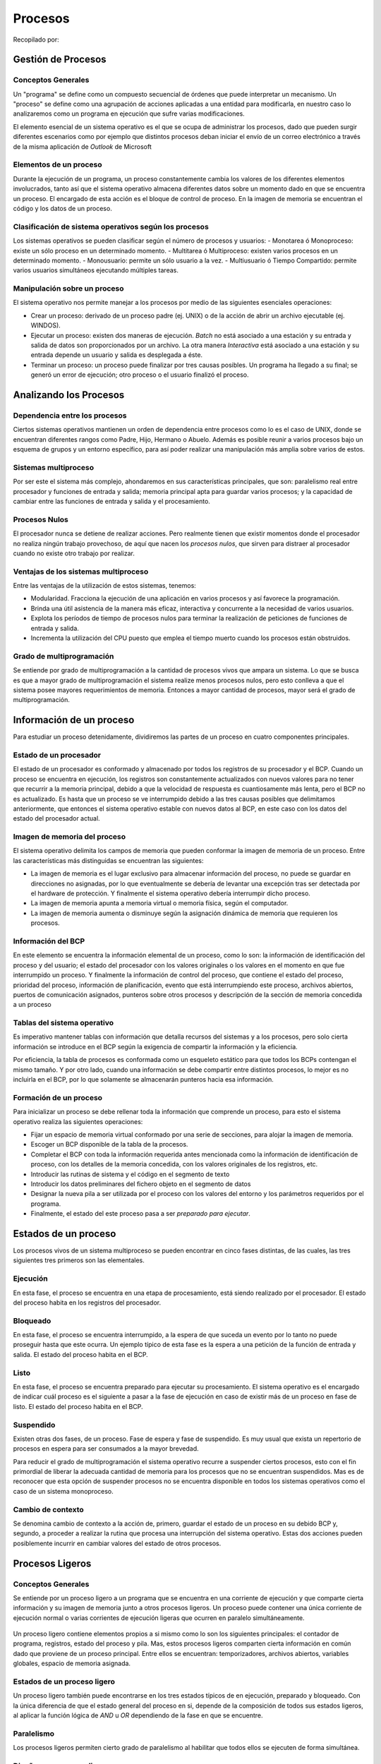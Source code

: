 Procesos
========

Recopilado por:

Gestión de Procesos
-------------------

Conceptos Generales
~~~~~~~~~~~~~~~~~~~

Un "programa" se define como un compuesto secuencial de órdenes que
puede interpretar un mecanismo. Un "proceso" se define como una
agrupación de acciones aplicadas a una entidad para modificarla, en
nuestro caso lo analizaremos como un programa en ejecución que sufre
varias modificaciones.

El elemento esencial de un sistema operativo es el que se ocupa de
administrar los procesos, dado que pueden surgir diferentes escenarios
como por ejemplo que distintos procesos deban iniciar el envío de un
correo electrónico a través de la misma aplicación de *Outlook* de
Microsoft

Elementos de un proceso
~~~~~~~~~~~~~~~~~~~~~~~

Durante la ejecución de un programa, un proceso constantemente cambia
los valores de los diferentes elementos involucrados, tanto así que el
sistema operativo almacena diferentes datos sobre un momento dado en que
se encuentra un proceso. El encargado de esta acción es el bloque de
control de proceso. En la imagen de memoria se encuentran el código y
los datos de un proceso.

.. figure:: _figures/elementos.png
   :alt: 

Clasificación de sistema operativos según los procesos
~~~~~~~~~~~~~~~~~~~~~~~~~~~~~~~~~~~~~~~~~~~~~~~~~~~~~~

Los sistemas operativos se pueden clasificar según el número de procesos
y usuarios: - Monotarea ó Monoproceso: existe un sólo proceso en un
determinado momento. - Multitarea ó Multiproceso: existen varios
procesos en un determinado momento. - Monousuario: permite un sólo
usuario a la vez. - Multiusuario ó Tiempo Compartido: permite varios
usuarios simultáneos ejecutando múltiples tareas.

Manipulación sobre un proceso
~~~~~~~~~~~~~~~~~~~~~~~~~~~~~

El sistema operativo nos permite manejar a los procesos por medio de las
siguientes esenciales operaciones:

-  Crear un proceso: derivado de un proceso padre (ej. UNIX) o de la
   acción de abrir un archivo ejecutable (ej. WINDOS).
-  Ejecutar un proceso: existen dos maneras de ejecución. *Batch* no
   está asociado a una estación y su entrada y salida de datos son
   proporcionados por un archivo. La otra manera *Interactiva* está
   asociado a una estación y su entrada depende un usuario y salida es
   desplegada a éste.
-  Terminar un proceso: un proceso puede finalizar por tres causas
   posibles. Un programa ha llegado a su final; se generó un error de
   ejecución; otro proceso o el usuario finalizó el proceso.

Analizando los Procesos
-----------------------

Dependencia entre los procesos
~~~~~~~~~~~~~~~~~~~~~~~~~~~~~~

Ciertos sistemas operativos mantienen un orden de dependencia entre
procesos como lo es el caso de UNIX, donde se encuentran diferentes
rangos como Padre, Hijo, Hermano o Abuelo. Además es posible reunir a
varios procesos bajo un esquema de grupos y un entorno específico, para
así poder realizar una manipulación más amplia sobre varios de estos.

Sistemas multiproceso
~~~~~~~~~~~~~~~~~~~~~

Por ser este el sistema más complejo, ahondaremos en sus características
principales, que son: paralelismo real entre procesador y funciones de
entrada y salida; memoria principal apta para guardar varios procesos; y
la capacidad de cambiar entre las funciones de entrada y salida y el
procesamiento.

Procesos Nulos
~~~~~~~~~~~~~~

El procesador nunca se detiene de realizar acciones. Pero realmente
tienen que existir momentos donde el procesador no realiza ningún
trabajo provechoso, de aquí que nacen los *procesos nulos*, que sirven
para distraer al procesador cuando no existe otro trabajo por realizar.

Ventajas de los sistemas multiproceso
~~~~~~~~~~~~~~~~~~~~~~~~~~~~~~~~~~~~~

Entre las ventajas de la utilización de estos sistemas, tenemos:

-  Modularidad. Fracciona la ejecución de una aplicación en varios
   procesos y así favorece la programación.
-  Brinda una útil asistencia de la manera más eficaz, interactiva y
   concurrente a la necesidad de varios usuarios.
-  Explota los períodos de tiempo de procesos nulos para terminar la
   realización de peticiones de funciones de entrada y salida.
-  Incrementa la utilización del CPU puesto que emplea el tiempo muerto
   cuando los procesos están obstruidos.

Grado de multiprogramación
~~~~~~~~~~~~~~~~~~~~~~~~~~

Se entiende por grado de multiprogramación a la cantidad de procesos
vivos que ampara un sistema. Lo que se busca es que a mayor grado de
multiprogramación el sistema realize menos procesos nulos, pero esto
conlleva a que el sistema posee mayores requerimientos de memoria.
Entonces a mayor cantidad de procesos, mayor será el grado de
multiprogramación.

Información de un proceso
-------------------------

Para estudiar un proceso detenidamente, dividiremos las partes de un
proceso en cuatro componentes principales.

Estado de un procesador
~~~~~~~~~~~~~~~~~~~~~~~

El estado de un procesador es conformado y almacenado por todos los
registros de su procesador y el BCP. Cuando un proceso se encuentra en
ejecución, los registros son constantemente actualizados con nuevos
valores para no tener que recurrir a la memoria principal, debido a que
la velocidad de respuesta es cuantiosamente más lenta, pero el BCP no es
actualizado. Es hasta que un proceso se ve interrumpido debido a las
tres causas posibles que delimitamos anteriormente, que entonces el
sistema operativo estable con nuevos datos al BCP, en este caso con los
datos del estado del procesador actual.

Imagen de memoria del proceso
~~~~~~~~~~~~~~~~~~~~~~~~~~~~~

El sistema operativo delimita los campos de memoria que pueden conformar
la imagen de memoria de un proceso. Entre las características más
distinguidas se encuentran las siguientes:

-  La imagen de memoria es el lugar exclusivo para almacenar información
   del proceso, no puede se guardar en direcciones no asignadas, por lo
   que eventualmente se debería de levantar una excepción tras ser
   detectada por el hardware de protección. Y finalmente el sistema
   operativo debería interrumpir dicho proceso.
-  La imagen de memoria apunta a memoria virtual o memoria física, según
   el computador.
-  La imagen de memoria aumenta o disminuye según la asignación dinámica
   de memoria que requieren los procesos.

Información del BCP
~~~~~~~~~~~~~~~~~~~

En este elemento se encuentra la información elemental de un proceso,
como lo son: la información de identificación del proceso y del usuario;
el estado del procesador con los valores originales o los valores en el
momento en que fue interrumpido un proceso. Y finalmente la información
de control del proceso, que contiene el estado del proceso, prioridad
del proceso, información de planificación, evento que está
interrumpiendo este proceso, archivos abiertos, puertos de comunicación
asignados, punteros sobre otros procesos y descripción de la sección de
memoria concedida a un proceso

Tablas del sistema operativo
~~~~~~~~~~~~~~~~~~~~~~~~~~~~

Es imperativo mantener tablas con información que detalla recursos del
sistemas y a los procesos, pero solo cierta información se introduce en
el BCP según la exigencia de compartir la información y la eficiencia.

Por eficiencia, la tabla de procesos es conformada como un esqueleto
estático para que todos los BCPs contengan el mismo tamaño. Y por otro
lado, cuando una información se debe compartir entre distintos procesos,
lo mejor es no incluirla en el BCP, por lo que solamente se almacenarán
punteros hacia esa información.

Formación de un proceso
~~~~~~~~~~~~~~~~~~~~~~~

Para inicializar un proceso se debe rellenar toda la información que
comprende un proceso, para esto el sistema operativo realiza las
siguientes operaciones:

-  Fijar un espacio de memoria virtual conformado por una serie de
   secciones, para alojar la imagen de memoria.
-  Escoger un BCP disponible de la tabla de la procesos.
-  Completar el BCP con toda la información requerida antes mencionada
   como la información de identificación de proceso, con los detalles de
   la memoria concedida, con los valores originales de los registros,
   etc.
-  Introducir las rutinas de sistema y el código en el segmento de texto
-  Introducir los datos preliminares del fichero objeto en el segmento
   de datos
-  Designar la nueva pila a ser utilizada por el proceso con los valores
   del entorno y los parámetros requeridos por el programa.
-  Finalmente, el estado del este proceso pasa a ser *preparado para
   ejecutar*.

.. figure:: _figures/formacion.png
   :alt: 

Estados de un proceso
---------------------

Los procesos vivos de un sistema multiproceso se pueden encontrar en
cinco fases distintas, de las cuales, las tres siguientes tres primeros
son las elementales.

.. figure:: _figures/estados.png
   :alt: 

Ejecución
~~~~~~~~~

En esta fase, el proceso se encuentra en una etapa de procesamiento,
está siendo realizado por el procesador. El estado del proceso habita en
los registros del procesador.

Bloqueado
~~~~~~~~~

En esta fase, el proceso se encuentra interrumpido, a la espera de que
suceda un evento por lo tanto no puede proseguir hasta que este ocurra.
Un ejemplo típico de esta fase es la espera a una petición de la función
de entrada y salida. El estado del proceso habita en el BCP.

Listo
~~~~~

En esta fase, el proceso se encuentra preparado para ejecutar su
procesamiento. El sistema operativo es el encargado de indicar cuál
proceso es el siguiente a pasar a la fase de ejecución en caso de
existir más de un proceso en fase de listo. El estado del proceso habita
en el BCP.

Suspendido
~~~~~~~~~~

Existen otras dos fases, de un proceso. Fase de espera y fase de
suspendido. Es muy usual que exista un repertorio de procesos en espera
para ser consumados a la mayor brevedad.

Para reducir el grado de multiprogramación el sistema operativo recurre
a suspender ciertos procesos, esto con el fin primordial de liberar la
adecuada cantidad de memoria para los procesos que no se encuentran
suspendidos. Mas es de reconocer que esta opción de suspender procesos
no se encuentra disponible en todos los sistemas operativos como el caso
de un sistema monoproceso.

Cambio de contexto
~~~~~~~~~~~~~~~~~~

Se denomina cambio de contexto a la acción de, primero, guardar el
estado de un proceso en su debido BCP y, segundo, a proceder a realizar
la rutina que procesa una interrupción del sistema operativo. Estas dos
acciones pueden posiblemente incurrir en cambiar valores del estado de
otros procesos.

Procesos Ligeros
----------------

Conceptos Generales
~~~~~~~~~~~~~~~~~~~

Se entiende por un proceso ligero a un programa que se encuentra en una
corriente de ejecución y que comparte cierta información y su imagen de
memoria junto a otros procesos ligeros. Un proceso puede contener una
única corriente de ejecución normal o varias corrientes de ejecución
ligeras que ocurren en paralelo simultáneamente.

.. figure:: _figures/ligero.png
   :alt: 

Un proceso ligero contiene elementos propios a si mismo como lo son los
siguientes principales: el contador de programa, registros, estado del
proceso y pila. Mas, estos procesos ligeros comparten cierta información
en común dado que proviene de un proceso principal. Entre ellos se
encuentran: temporizadores, archivos abiertos, variables globales,
espacio de memoria asignada.

Estados de un proceso ligero
~~~~~~~~~~~~~~~~~~~~~~~~~~~~

Un proceso ligero también puede encontrarse en los tres estados típicos
de en ejecución, preparado y bloqueado. Con la única diferencia de que
el estado general del proceso en si, depende de la composición de todos
sus estados ligeros, al aplicar la función lógica de *AND* u *OR*
dependiendo de la fase en que se encuentre.

Paralelismo
~~~~~~~~~~~

Los procesos ligeros permiten cierto grado de paralelismo al habilitar
que todos ellos se ejecuten de forma simultánea.

.. figure:: _figures/paralelo.png
   :alt: 

Diseño con procesos ligeros
~~~~~~~~~~~~~~~~~~~~~~~~~~~

La utilización de procesos ligeros proporciona ciertas ventajas como lo
son: la división de tareas y así asignar cada tarea a un proceso ligero
único; permite la modularidad al separar una operaciones en
suboperaciones e incrementa la velocidad de realización de una tarea en
general.

Procesos e Hilos
----------------

Uno de los principales conceptos relacionados al sistema operativos son
los procesos. No obstante, este está muy relacionado con otro el cual se
conoce como hilo, de ahí la importancia de distinguir la funcionalidad
dentro del sistema operativo de cada uno. Los procesos en general se
pueden definir como programas en ejecución, los cuales se caracterizan
por poseer los siguientes dos puntos mencionados a continuación:

-  Propiedad de recursos: los procesos están compuestos de espacio de
   direcciones virtuales para manejar la imagen de estos, la cual hace
   referencia al conjunto de programa, datos, pila y atributos que se
   han definido en el bloque de control de proceso, de tal forma que se
   le pueden asignar control o propiedad de recursos como memoria
   principal, canales de entrada y salida , dispositivos de entrada y
   salida y archivos. Dado que existe la posibilidad de interferencias
   entre los recursos y los procesos el sistema operativos es asignado a
   proteger y evitar dicho inconveniente.

-  Planificación y ejecución: por medio de una o más programas es que se
   lleva a cabo la ejecución de un proceso que sigue una determinada
   ruta. En cuanto a lo anterior cabe mencionar que se puede llevar a
   cabo la intercalación de varios procesos, de manera tal que el
   proceso posee un estado de ejecución y una prioridad de activación
   que es planificada y activada por el sistema operativo.

Dadas las características mencionadas anteriormente, es como se conforma
en esencia un proceso en los sistemas operativos tradicionales, no
obstante en los sistemas operativos modernos tales características son
vistas y tratadas independiente. Tal es el punto que para distinguir
entre una y otra características se le denomina hilo o proceso
ligero("thread") a la unidad que se activa, y proceso o tarea a la
unidad de propiedad de recursos. Por tanto, se pueden definir los hilos
como la unidad básica de utilización del CPU, el cual contiene su propio
"program counter", conjunto de registros, espacio para el stack y
prioridad, compartiendo el código, los datos y los recursos con los
hilos pares.

Multihilos
----------

Además de lo mencionado previamente, el sistema operativo se encarga de
brindar soporte a múltiples hilos de ejecución en un solo proceso,
modelo al cual se le denomina multihilos, contrario al enfoque
tradicional conocido como monohilo, en el cual existe un solo hilo por
proceso.

Por un lado, el modelo monohilo está compuesto por un bloque de control
de proceso, espacio de direcciones de usuario, pilas de usuario y un
núcleo para administrar las diversas llamadas o retornos en la ejecución
de los procesos, y por otro lado el modelo multihilo está compuesto de
igual forma de un bloque de control de proceso y un espacio de
direcciones de usuario asociados al proceso, pero diferenciándose del
modelo monohilo en que posee pilas separadas para cada hilo y un bloque
de control para cada hilo manteniendo datos como los valores de los
registros, la prioridad y el estado de los mismos. Es decir, todos los
hilos de un proceso comparten el estado y los recursos de este,
residiendo en el mismo espacio de direcciones y teniendo acceso a los
mismos datos.

Beneficios
~~~~~~~~~~

Algunos de los beneficios de implementar y utilizar hilos en los
sistemas operativos son los siguientes:

-  El tiempo invertido en crear un hilo en un proceso existente es mucho
   menor que el utilizado para crear un proceso nuevo. Según estudios
   realizados por los creadores de Mach crear un hilo es dies veces más
   rápido que crear un proceso en UNIX.
-  Finalizar un proceso es más rápido que finalizar un proceso.
-  Cambiar entre dos hilos dentro del mismo proceso utiliza menos
   tiempo.
-  La eficiencia de la comunicación entre diferentes programas en
   ejecución se ven mejorados, ya que la comuncación entre procesos
   requiere del núcleo para que este gestione la protección y la
   comunicación adecuada, mientras que en este enfoque el núcleo no es
   necesario invocarlo debido a que los hilos están dentro del mismo
   proceso compartiendo recursos.

La siguiente imagen muestra las diferencias en la composición de un
modelo monohilo, contrario al modelo multihilo:

.. figure:: _figures/modelos.png
   :alt: 

Hilos de Nivel de Usuario y de Nivel de Núcleo
----------------------------------------------

Una vez definidos y mostrados conceptos esenciales con respecto a los
procesos e hilos en los sistemas operativos, se presenta la distinción
de hilos nivel kernel en comparación con los hilos nivel de usuario,
para un mayor entendimiento posteriormente en la presentación de los
modelos multihilos.

Hilos Nivel de Usuario
~~~~~~~~~~~~~~~~~~~~~~

En este tipo de entorno(ULT) la aplicación se encarga de todo el trabajo
de los hilos, de manera tal que el núcleo no tiene conocimiento de la
existencia de los mismos. La biblioteca de subprocesos contiene el
código necesario para la creación y destrucción de hilos, la
comunicación entre estos por medio del paso de mensajes y datos, la
planificación de la ejecución de los mismos, y el almacenamiento y
restauración del contexto del hilo programado. Por defecto, una
aplicación inicia con un solo hilo, de tal manera que se ejecuta en
este. Toda la actividad que se lleva a cabo tendrá efecto en el espacio
de usuario y dentro de un solo proceso, de manera tal que el núcleo
planifica el proceso como una unidad, asignándole un único estado al no
estar consciente de esto.

Hilos Nivel de Núcleo
~~~~~~~~~~~~~~~~~~~~~

En este ambiente (KLT) el núcleo administra todo el trabajo concerniente
a los hilos, de forma tal que la aplicación no posee código para
gestionar los hilos, solamente existe una interfaz de programación de
aplicación conocida como API , para acceder a las diferentes
funcionalidades de los hilos del núcleo. Cualquier aplicación puede
implementarse haciendo uso de los multihilos. Todos los hilos de una
aplicación se alojan en un único proceso, de forma tal que se mantiene
información del contexto del mismo y de los hilos individuales de este,
llevándose a cabo la planificación a nivel de hilo.

Hilos a Nivel de Usuario vrs a Nivel de Núcleo
~~~~~~~~~~~~~~~~~~~~~~~~~~~~~~~~~~~~~~~~~~~~~~

Algunas ventajas presentes al utilizar hilos a nivel de usuario en lugar
de hilos a nivel de núcleo son las siguientes:

-  No se requiere de privilegios de modo núcleo para cambiar hilos,
   debido a que toda la estructura de datos de administración de hilos
   están en el espacio de direcciones de usuario de un solo proceso, es
   decir el proceso no se cambia a modo núcleo para administrar los
   hilos, ahorrando sobrecargas con esto.
-  Las aplicaciones pueden encargarsen de establecer la planificación,
   de acuerdo a la necesidades que posean.
-  Pueden ejecutarse en cualquier sistema operativo.

Desventajas del Nivel de Usuario en comparación al Nivel de Núcleo
~~~~~~~~~~~~~~~~~~~~~~~~~~~~~~~~~~~~~~~~~~~~~~~~~~~~~~~~~~~~~~~~~~

Las siguientes son algunas de las desventajas presentes al usar el nivel
de usuario en lugar del nivel de núcleo:

-  Las llamadas al sistema son bloqueantes en muchos sistemas operativos
   tradicionales, de forma tal que si un hilo se bloquea, se bloquean
   también todos los hilos del proceso.
-  En un enfoque de nivel de usuario, una aplicación multihilo no puede
   aprovechar la ventaja del multiprocesamiento.

Modelos Multihilos
------------------

Los siguientes modelos hacen referencia a las diferentes formas en que
se pueden presentar la implementación de los hilos:

Modelo de uno a uno
~~~~~~~~~~~~~~~~~~~

En este tipo de modelo se asigna un hilo de usuario a un hilo de núcleo.
Es decir, cada hilo de ejecución es un único proceso con su propio
espacio de direccionesy recursos. Mediante este modelo la concurrencia
es mayor, ya que si un hilo realiza una llamada bloqueante los demás
hilos siguen ejecutándose. De esta forma se permite la ejecución de
múltiples hilos en paralelo sobre varios procesadores. La desventaja del
uso de este modelo radica en que la creación de cada hilo de usuario
necesita la correspondiente creación de un hilo de núcleo. La
implementación de este modelo se ve limitado en el número de hilos
soportados en el sistema, debido a la carga que puede significar la
creación de estos en la eficiencia del mismo. Algunos ejemplos de
sistemas operativos que implementan este tipo de modelo son las
implementaciones UNIX tradicionales, así como Windows (desde
Windows95/98 hasta Windows 2000/XP).

.. figure:: _figures/ModeloUnoUno.png
   :alt: 

Modelo de Muchos a Uno
~~~~~~~~~~~~~~~~~~~~~~

Este enfoque de modelo asigna múltiples hilos de nivel de usuario a un
hilo de nivel de núcleo. La administración concerniente de los hilos se
lleva a cabo mediante la biblioteca de hilos en el espacio de usuario.
El espacio de direcciones, así como la pertenencia dinámica de recursos
es definida por un proceso, de modo tal que se pueden crear y ejecutar
varios hilos en este. No obstante, solo un hilo a la vez puede acceder
al núcleo, de forma tal que no se pueden ejecutar paralelamente varios
hilos. El proceso completo se bloquea si un hilo que pertenece a este
realiza una llamada bloqueante al sistema. Algunos de los sistemas
operativos que hacen uso de este tipo de en modelo son Windows NT,
OS/390, Solaris, Linux, OS/2 y MACH.

.. figure:: _figures/ModeloMuchosUno.png
   :alt: 

Modelo de Uno a Muchos
~~~~~~~~~~~~~~~~~~~~~~

La migración de un entorno de proceso a otro se lleva a cabo mediante
este tipo de modelo, permitiendo con ello a los hilos moverse fácilmente
entre los diferentes sistemas. Este tipo de entorno es de interés en los
sistemas operativos distribuidos por la visualización de hilo como una
entidad que puede movilizarse entre diferentes espacios de direcciones.
Desde el punto de vista de usuario el hilo es una unidad de actividad y
el proceso es un espacio de direcciones virtuales con el bloque de
control de proceso asociado debidamente. Los hilos pueden movilizarse de
un espacio de direcciones a otro, incluso de un computador a otro, para
ello debe mantener consigo información tal como el control de terminal,
parámetros globales y las guías de planificación. Algunos de los
sistemas operativos que utilizan este tipo de modelo son Ra (Clouds),
Emerald.

.. figure:: _figures/ModeloUnoMuchos.png
   :alt: 

Modelo de Muchos a Muchos
~~~~~~~~~~~~~~~~~~~~~~~~~

Combinación de los modelos de Muchos a Uno y Uno a Muchos. Con este
enfoque se multiplexan varios hilos de nivel de usuario de sobre un
número de hilos, el cual es menor o igual a la cantidad de hilos de
kernel. La cantidad de hilos de núcleo puede ser específica de un equipo
o aplicación determinada. Este modelo permite la creación de hilos,
siendo la cantidad de esta ilimitada ya que va de acuerdo a las
necesidades existentes. Si se produce una llamada bloqueante al sistema
por parte de un hilo, el núcleo puede planificar otro hilo para su
ejecución. Con esto es posible ejecutar una actividad de un usuario o
aplicación en múltiples dominios. Un ejemplo de sistema operativo que
utiliza este enfoque es TRIX.

.. figure:: _figures/ModeloMuchosMuchos.png
   :alt: 

Hilos
-----

Los hilos en computación, son los que permiten que un programa realize
acciones secuenciales. Los programas que solo poseen un hilo de
ejecución son programas secuenciales, ya que las acciones que realizan
se ejecutan de manera secuencial, una detrás de otra. El *"The Open
Journal Proyect"* define los hilos como: "...un único flujo secuencial
de control dentro de un programa.", que hace una referencial
secuencialidad de los flujos de datos, que estos posee un principio, una
ejecución y un final, todos ejecutados de manera secuencial.

.. figure:: _figures/HilosSimples.png
   :alt: 

Durante la ejecución de un programa pequeño, la apreciación de los hilos
es mínima ya que un programa que ejecute un "Hola Mundo!", no necesita
mas que un hilo de ejecución, pero el mismo programa puede imprimir mas
de una vez un "Hola Mundo!", utilizando dos o mas hilos de ejecución, de
esta manera se pueden crear diversas impresiones del "Hola Mundo!"
realizadas por diferentes hilos de ejecución. No solo en programas
sencillos como un "Hola Mundo!", se ve los hilos. Un ejemplo común son
los navegadores web, en un navegador se pueden tener multiples pestañas
abiertas, una con un video musical en Youtube, otra con la pagina de la
red social, y otras tres con la investigación de la tarea. Este es un
claro ejemplo de como los hilos muestran las posibilidades de sus usos.

.. figure:: _figures/HilosMultiples.png
   :alt: 

La implementación de los hilos se observa de manera diferente según el
ambiente, mas adelante se profundizara en cada uno de ellos, el ambiente
windows utiliza su API Win32 con la funciones para la creación,
manipulación y ejecución de hilos; por otro lado UNIX tiene el POSIX del
acrónimo de Portable Operating System Interface, donde la X es de UNIX,
donde de igual manera tiene sus funciones predefinidas para los los
hilos. Java utiliza la clase *Thread* que forma parte de su maquina
virtual donde se define la especificación del manejo de los hilos, esta
en particular suele ser la mas utilizada para la enseñanza de los hilos.

POSIX
-----

Posix es una librería con la definición de las funciones del manejo de
los hilos para UNIX, como se vio anteriormente POSIX significa Portable
Operating System Interface, donde la X es de UNIX. La librería POSIX
contiene los estándares de manejo de hilos, esta API esta para C/C++, la
*"Carnegie MellonUniversity"* dice: "Es más eficaz en sistemas de varios
procesadores o varios núcleos donde el flujo de proceso puede ser
programado para funcionar en otro procesador así ganando velocidad a
través de procesamiento distribuido o paralelo". Es claro que los hilos
de ejecución que aprovechen la velocidad de procesamiento de los
diferentes núcleo de los procesadores aumente de manera considera el
rendimiento del program, un puede ser una operación aritmética, donde
cada parte de la operación se resuelva con hilo de ejecución, y cada
hilo asignado a un núcleo de procesamiento , claramente puede lograr un
mayor rendimiento, aunque el proceso de programación ser un poco tedioso
los resultados pueden ser sorprendentes.

.. figure:: _figures/Hiloprocesador.png
   :alt: 

Una de las ventajas de la programación en multiprocesadores según la
CMU(Carnegie MellonUniversity), es la latencia o la espera, esta se de
cuando un hilo se tiene que ejecutar mientras otro hilo se ejecuta y
este espera una entrada o salida, la latencia no solo se da a nivel de
hilos si también a nivel de entrada y salida. Este tipo de espera es
común en los procesadores de un solo núcleo, de ahi una gran diferencia
con los procesadores multinúcleo ya que la entrada o salida puede venir
de otro núcleo del procesadores reduciendo la latencia a 0.

.. figure:: _figures/HilosMultiprocesador.png
   :alt: 

En la librería de POSIX encontramos diferentes funciones esta son una
mencionadas por *Carnegie MellonUniversity*:, cabe rescatar que la
librería tiene muchas funciones y se recomienda revisar la documentación
de la API de POSIX, estos son solo algunos ejemplos:

-  pthread\_create: Esta es la función para la creación de los hilos
   (Pthreads).
-  pthread\_detach: Cambia el estado de un hila a *detached* (separado).
-  pthread\_equal: Comparar los identificadores de 2 hilos.
-  pthread\_exit: Termina la llamada a un hilo.
-  pthread\_getspecific: Gestiona los datos de un hilo en especifico.
-  pthread\_join: Espera la terminación de otro hilo.
-  pthread\_key\_create: Gestiona los datos de un hilo en especifico.
-  pthread\_kill\_other\_threads\_np: Termina todos los hilos en
   ejecución excepto la llamada al hilo,
-  pthread\_kill [ pthread\_sigmask ]: Maneja las señales a los hilos.

Hilos Java
----------

Los hilos de ejecución en java provienen de la clase Thread, para la
creación de los hilos en java es necesario crear un nuevo objeto de tipo
Thread. La clase Thread viene en la librería de la Maquina Virtual de
Java (JVM). Cuando se crean hilos en java estos pueden tener un alto o
bajo nivel de prioridad, los hilos de alta prioridad se ejecutan con
preferencia sobre los de baja prioridad. La prioridad de los hilos es
definida cuando se crean, y esta es heredada de su hilo creador, y es un
hilo *daemon* si y sólo si el hilo creador es un *daemon*. Los hilos
tipo *daemon* o hilos de utilidad son hilos que proveen servicios a
otros hilos. La vida de los hilos tipo *daemon* dependen de la de los
hilos de usuarios, cuando mueren todos los hilos de usuarios los hilos
*daemon* tambien mueren, esta es la definición de segun *JavaTpoint*.

Al inicio de la maquina virtual de java, se crea un único hilo
*no-daemon*, que típicamente llama el método *main* de alguna clase. La
máquina virtual de java solo detiene los hilos de ejecución cuando
ocurre alguna de las siguientes acciones:

-  Cuando el método *exit* es llama de la clase *Runtime* y el manejador
   de seguridad permite que la operación *exit* pueda ser ejecutada.
-  Cuando todos los hilos de tipo *no-daemon* mueren, por una devolución
   de la llama del método de ejecución o por el lanzamiento de un
   excepción que vaya mas allá del método de ejecución.

De igual forma existen 2 métodos para la creación de hilos en Java:

-  Declarando una clase como subclase de la clase *Thread*. Esta
   subclase debe anular el método *run* de la clase *Thread*. Se ubica
   una instancia de la subclase para iniciar un hilo.
-  La otra forma es declarando una clase que implemente la interfaz
   *Runnable*. Posteriormente dicha clase implementará el método *run*.
   Se instanciará la clase asignando los argumentos cuando se cree el
   hilo y se indica.

La pagina de Oracle nos proporciona un ejemplo de la creación de hilos,
con una clase *PrimeThread* que hereda de la clase *Thread*:

.. code:: sh

    class PrimeThread extends Thread {
             long minPrime;
             PrimeThread(long minPrime) {
                 this.minPrime = minPrime;
             }
             public void run() {
                 // compute primes larger than minPrime
                  . . .
             }
         }

Posteriormente para crear el hilo se crea la instancias a *PrimeThread*:

.. code:: sh

    PrimeThread p = new PrimeThread(143);
         p.start();

Hilos Windows
-------------

Los hilos de Windows utilizan la API Win32, esta API de Windows utiliza
la función de *CreateThread* para la creación de hilos, esta función
recibe una serie de parámetro como atributos de seguridad, tamaño,
rutina de inicio, entre otros. Una vez creado el hilo la función
devolverá el manejador del nuevo hilo, en caso de error la devolución de
la función *CreateThread* seria NULL.

*The Computer Science Department at RPI* nos facilita una pequeña guía
para la creacion de hilos en Windows.

.. code:: sh

    HANDLE CreateThread(  
    LPSECURITY_ATTRIBUTES lpThreadAttributes,// este puntero señala los atributos de seguridad
      DWORD dwStackSize,// Tamaño inicial del tamaño de la pila del hilo
      LPTHREAD_START_ROUTINE lpStartAddress,// puntero a la funcion del hilo
      LPVOID lpParameter,// Argumentos del nuevo hilo
      DWORD dwCreationFlags, // Creacion de banderas
      LPDWORD lpThreadId // Puntero que recive el ID del hilo
      );

Entre las limitaciones presentes en los hilos de Windows, esta la
cantidad de hilo que puede crear un proceso, ya que estos estarán
limitados por la cantidad de memoria virtual que se encuentre
disponible. La cantidad pre-establecida es de un megabyte de espacio en
la pila. Los que nos muestra que la cantidad maxima de hilos son 2048
por defecto,esta cantidad puede aumentar, si se reduce la cantidad de
espacio de pila para cada hilo. Una recomendación para el buen
funcionamiento de una aplicación es crear un hilo de ejecución por
proceso y también crear una cola de solicitudes, de esta manera se puede
mantener el contexto de la información.

La de controlador de un hilo se puede arreglar con el derecho de
*THREAD*\ ALL\_ACCESS\_, este llama un descriptor de seguridad este se
crear para el nuevo hilo, utilizando un token primario para le proceso.
Cuando se llama el *OpenThreat* el token evalúa los derechos, para darle
o no permiso de acceso al hilos de ejecución.

Para terminar los hilos en windows se utiliza la función *ExitThread*,
esta función utiliza el parámetro de *lpStartAddress* que se define al
crear el hilos, para solicitar este ato se utiliza la función
*GetExitCodeThread*, la cual nos proporciona la DWORD, que se utilizar
como parámetro de *ExitThread*.

Cuando el hilos es terminado este cambia su estado a Señalado, el cual
avisa a los otros hilos en espera por el objeto.

POSIX vs Windows
----------------

La comparación entre ambos se da por el uso del mismo lenguaje de
programación C/C++, gracias a la utilización del mismo lenguaje se puede
apreciar los diferentes métodos de programación para resolver problemas
similares.. Intel nos proporciona algunas comparaciones entre las dos
librerías, en su pagina de internet. En general se aprecia que el un
mejor modelo en el API de Windows, pero se mostraran diferentes
características de comparación:

-  Simplicidad de los tipos de datos: Los hilos de POSIX y Windows
   discrepan muchos en sus tipo por un lado los hilos en POSIX permiten
   diversos tipos de datos pthread\_t, pthread\_mutex\_t,
   pthread\_cond\_t, entre otros; por otro lado, los hilos de Windows
   tienen un único tipo de hilo HANDLE. Uno los problemas que se pueden
   apreciar es la dificultad de lectura para los usuarios nuevos en
   POSIX, esto se debe a que cada tipo de hilo posee diferentes tipos de
   de parámetros, utilidades y funciones. Los hilos de Windows al ser
   todos de un mismo tipo pueden provocar largos tiempo de espera, como
   cuando algún objeto como una lista es compartida por 2 hilos
   diferentes. en POSIX este caso no se de por la diferencia de los
   tipos de hilos.

-  Persistencia a Señales: Uno de lo problemas mas comunes en el
   ambiente POSIX, es cuando un hilo señala un estado variable y ningún
   otro hilo lo esta señalando, el problema recae en que la señal se
   pierde si no hay ningún hilo en espera de la condición variable. La
   Win32 da a un hilo un estado, y este estado se mantiene, y su estado
   no cambia hasta que algún otro hilo lo mande. Esta situación se da
   gracias al hecho que Windows establece que todo cambio de estado se
   debe realizar manualmente, para evitar estos tipos de conflictos.

Glosario
--------

-  Hilo: Subproceso, que ejecuta diversas acciones.
-  Latencia: Tiempo de espera entre hilos.
-  POSIX: Del ingles Operating System Interface uniX, interfaz del
   sistema operativo UNIX.
-  Pthread: Nominación a los hilos de la librería POSIX.
-  API: Por sus siglas en inglés se define como Application Programming
   Interface, el cual hace referencia al conjunto de subrutinas,
   funciones y procedimientos (o métodos, en la programación orientada a
   objetos) que ofrece cierta biblioteca para ser utilizado por otro
   software como una capa de abstracción.
-  Dominio: Entidad estática, que consiste en un espacio de direcciones
   y puertos a través de los cuales se pueden enviar y recibir mensajes.
-  Hilo: Ruta de ejecución, con una pila de ejecución, estado del
   procesador e información de planificación.
-  KLT: Por sus siglas en inglés se define como Kernel-Level Threads, el
   cual hace referencia a los hilos de nivel de núcleo .
-  ULT: Por sus siglas en inglés se define como User-Level Threads, el
   cual hace referencia a los hilos de nivel de usuario.
-  BCP: bloque de control de proceso, guarda información sobre el estado
   de los registros.
-  Grado de multiprogramación: variable que mide la cantidad de procesos
   activos.
-  Imagen de memoria: contiene el código y los datos de un proceso.
-  Proceso: programa en ejecución.
-  Proceso Ligero: thread ó hilo.
-  Proceso Nulo: bucle infinito sin ningún fin práctico.
-  Programa: órdenes que ejecuta una máquina.

Notas bibliográficas
--------------------

-  Perez, J. C. (2001). Sistemas operativos - una vision aplicada.
   Mcgraw Hill.
-  Silverschatz, A. (2006). Fundamentos de sistemas operativos. McGraw
   Hill.
-  López, M. (2012). Sistemas operativos. Andavira Editora.
-  Tanenbaum, A. (2009). Sistemas operativos modernos. Prentice Hill.
-  Burgess,M. (2001). A short introduction to operating systems
-  WordReference.com. (2015). Abril 2015. Sitio web:
   http://www.wordreference.com/sinonimos/
-  El gran libro del PC interno (2007). : Alfaomega Grupo Editor, S.A.
-  Modelos de multihebras (2015, 12 de Marzo). Recuperado el 12 de Marzo
   del 2015, de
   http://wiki.inf.utfsm.cl/index.php?title=Modelos\_de\_multihebras
-  Motivación y ventajas de las hebras (2015, 12 de Marzo). Recuperado
   el 12 de Marzo del 2015, de
   http://wiki.inf.utfsm.cl/index.php?title=Motivacion\_y\_ventajas\_de\_las\_hebras
-  Operating System Multi-threading (2015, 12 de Marzo). Recuperado el
   12 de Marzo del 2015, de
   http://www.tutorialspoint.com/operating\_system/os\_multi\_threading.htm
-  Sistemas Operativos (2015, 12 de Marzo). Recuperado el 12 de Marzo
   del 2015, de http://www.wikiteka.com/apuntes/sistemas-operativos-36/
-  Stall, W. (2005). Sistemas operativos Aspectos internos y principios
   de diseño (5a Edición ed.) Madrid: Pearson Educación.
-  Tanenbaum, A. (1996). Sistemas Operativos Distribuidos (1a Edición
   ed.) México: Prentice Hall.
-  The Open Journal Project (s. f.). What Is a Thread? Recuperado el 23
   de Abril del 2015, de
   http://journals.ecs.soton.ac.uk/java/tutorial/java/threads/definition.html
-  Ippolito, G. (s. f.). Linux Tutorial: POSIX Threads Carnegie Mellon
   University School of Computer Science, 1. Recuperado el 23 de Abril
   del 2015, de
   http://www.cs.cmu.edu/afs/cs/academic/class/15492-f07/www/pthreads.html
-  Reliable Software (2006). Windows API Tutorial: Using Threads
   Recuperado el 23 de Abril del 2015, de
   https://www.relisoft.com/win32/active.html
-  JavaTpoint (s. f.). Daemon Thread in Java - javatpoint JavaTpoint, 1.
   Recuperado el 23 de Abril del 2015, de
   http://www.javatpoint.com/daemon-thread
-  RPI Computer Science (s. f.). Win32 APIs for Threads Recuperado el 23
   de Abril del 2015, de
   http://www.cs.rpi.edu/courses/netprog/WindowsThreads.html
-  Windows (s. f.). CreateThread function (Windows) Recuperado el 23 de
   Abril del 2015, de
   https://msdn.microsoft.com/en-us/library/windows/desktop/ms682453(v=vs.85).aspx
-  Breshears, . (2006, 06 de Octubre). Why Windows Threads Are Better
   Than POSIX Threads \| Intel® Developer Zone Recuperado el 23 de Abril
   del 2015, de
   https://software.intel.com/en-us/blogs/2006/10/19/why-windows-threads-are-better-than-posix-threads
-  Butenhof, D. (1997, 26 de Mayo). Programming with POSIX Threads.

